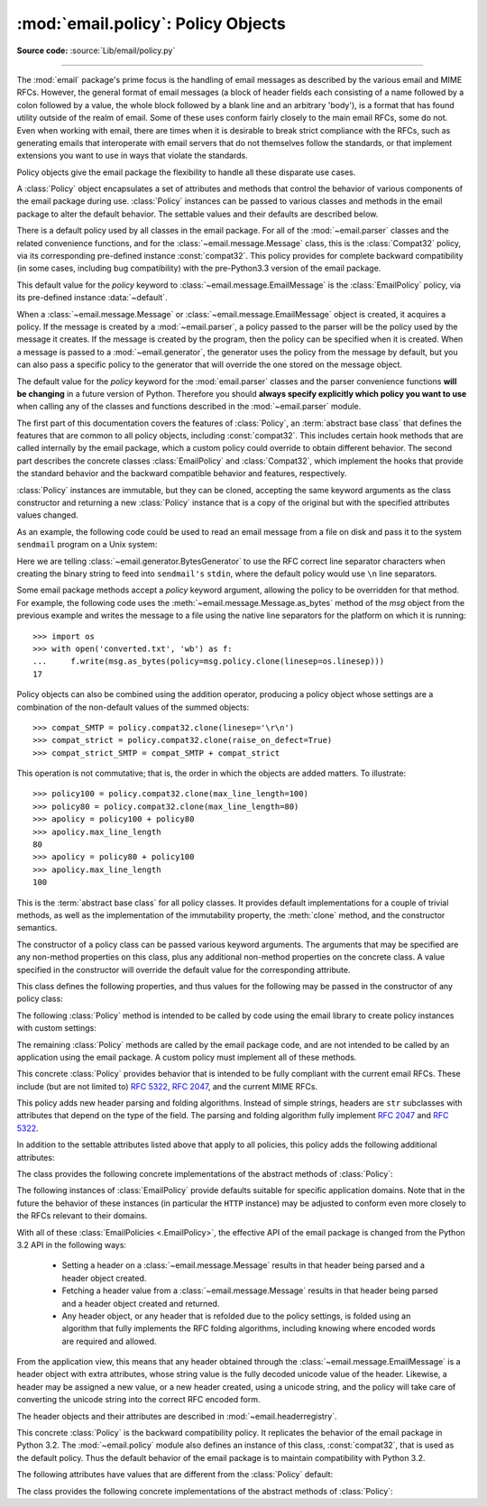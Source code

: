 :mod:`email.policy`: Policy Objects
-----------------------------------

.. module:: email.policy
   :synopsis: Controlling the parsing and generating of messages

.. moduleauthor:: R. David Murray <rdmurray@bitdance.com>
.. sectionauthor:: R. David Murray <rdmurray@bitdance.com>

.. versionadded:: 3.3

**Source code:** :source:`Lib/email/policy.py`

--------------

The :mod:`email` package's prime focus is the handling of email messages as
described by the various email and MIME RFCs.  However, the general format of
email messages (a block of header fields each consisting of a name followed by
a colon followed by a value, the whole block followed by a blank line and an
arbitrary 'body'), is a format that has found utility outside of the realm of
email.  Some of these uses conform fairly closely to the main email RFCs, some
do not.  Even when working with email, there are times when it is desirable to
break strict compliance with the RFCs, such as generating emails that
interoperate with email servers that do not themselves follow the standards, or
that implement extensions you want to use in ways that violate the
standards.

Policy objects give the email package the flexibility to handle all these
disparate use cases.

A :class:`Policy` object encapsulates a set of attributes and methods that
control the behavior of various components of the email package during use.
:class:`Policy` instances can be passed to various classes and methods in the
email package to alter the default behavior.  The settable values and their
defaults are described below.

There is a default policy used by all classes in the email package.  For all of
the :mod:`~email.parser` classes and the related convenience functions, and for
the :class:`~email.message.Message` class, this is the :class:`Compat32`
policy, via its corresponding pre-defined instance :const:`compat32`.  This
policy provides for complete backward compatibility (in some cases, including
bug compatibility) with the pre-Python3.3 version of the email package.

This default value for the *policy* keyword to
:class:`~email.message.EmailMessage` is the :class:`EmailPolicy` policy, via
its pre-defined instance :data:`~default`.

When a :class:`~email.message.Message` or :class:`~email.message.EmailMessage`
object is created, it acquires a policy.  If the message is created by a
:mod:`~email.parser`, a policy passed to the parser will be the policy used by
the message it creates.  If the message is created by the program, then the
policy can be specified when it is created.  When a message is passed to a
:mod:`~email.generator`, the generator uses the policy from the message by
default, but you can also pass a specific policy to the generator that will
override the one stored on the message object.

The default value for the *policy* keyword for the :mod:`email.parser` classes
and the parser convenience functions **will be changing** in a future version of
Python.  Therefore you should **always specify explicitly which policy you want
to use** when calling any of the classes and functions described in the
:mod:`~email.parser` module.

The first part of this documentation covers the features of :class:`Policy`, an
:term:`abstract base class` that defines the features that are common to all
policy objects, including :const:`compat32`.  This includes certain hook
methods that are called internally by the email package, which a custom policy
could override to obtain different behavior.  The second part describes the
concrete classes :class:`EmailPolicy` and :class:`Compat32`, which implement
the hooks that provide the standard behavior and the backward compatible
behavior and features, respectively.

:class:`Policy` instances are immutable, but they can be cloned, accepting the
same keyword arguments as the class constructor and returning a new
:class:`Policy` instance that is a copy of the original but with the specified
attributes values changed.

As an example, the following code could be used to read an email message from a
file on disk and pass it to the system ``sendmail`` program on a Unix system:

.. testsetup::

   from unittest import mock
   mocker = mock.patch('subprocess.Popen')
   m = mocker.start()
   proc = mock.MagicMock()
   m.return_value = proc
   proc.stdin.close.return_value = None
   mymsg = open('mymsg.txt', 'w')
   mymsg.write('To: abc@xyz.com\n\n')
   mymsg.flush()

.. doctest::

   >>> from email import message_from_binary_file
   >>> from email.generator import BytesGenerator
   >>> from email import policy
   >>> from subprocess import Popen, PIPE
   >>> with open('mymsg.txt', 'rb') as f:
   ...     msg = message_from_binary_file(f, policy=policy.default)
   >>> p = Popen(['sendmail', msg['To'].addresses[0]], stdin=PIPE)
   >>> g = BytesGenerator(p.stdin, policy=msg.policy.clone(linesep='\r\n'))
   >>> g.flatten(msg)
   >>> p.stdin.close()
   >>> rc = p.wait()

.. testcleanup::

   mymsg.close()
   mocker.stop()
   import os
   os.remove('mymsg.txt')

Here we are telling :class:`~email.generator.BytesGenerator` to use the RFC
correct line separator characters when creating the binary string to feed into
``sendmail's`` ``stdin``, where the default policy would use ``\n`` line
separators.

Some email package methods accept a *policy* keyword argument, allowing the
policy to be overridden for that method.  For example, the following code uses
the :meth:`~email.message.Message.as_bytes` method of the *msg* object from
the previous example and writes the message to a file using the native line
separators for the platform on which it is running::

   >>> import os
   >>> with open('converted.txt', 'wb') as f:
   ...     f.write(msg.as_bytes(policy=msg.policy.clone(linesep=os.linesep)))
   17

Policy objects can also be combined using the addition operator, producing a
policy object whose settings are a combination of the non-default values of the
summed objects::

   >>> compat_SMTP = policy.compat32.clone(linesep='\r\n')
   >>> compat_strict = policy.compat32.clone(raise_on_defect=True)
   >>> compat_strict_SMTP = compat_SMTP + compat_strict

This operation is not commutative; that is, the order in which the objects are
added matters.  To illustrate::

   >>> policy100 = policy.compat32.clone(max_line_length=100)
   >>> policy80 = policy.compat32.clone(max_line_length=80)
   >>> apolicy = policy100 + policy80
   >>> apolicy.max_line_length
   80
   >>> apolicy = policy80 + policy100
   >>> apolicy.max_line_length
   100


.. class:: Policy(**kw)

   This is the :term:`abstract base class` for all policy classes.  It provides
   default implementations for a couple of trivial methods, as well as the
   implementation of the immutability property, the :meth:`clone` method, and
   the constructor semantics.

   The constructor of a policy class can be passed various keyword arguments.
   The arguments that may be specified are any non-method properties on this
   class, plus any additional non-method properties on the concrete class.  A
   value specified in the constructor will override the default value for the
   corresponding attribute.

   This class defines the following properties, and thus values for the
   following may be passed in the constructor of any policy class:


   .. attribute:: max_line_length

      The maximum length of any line in the serialized output, not counting the
      end of line character(s).  Default is 78, per :rfc:`5322`.  A value of
      ``0`` or :const:`None` indicates that no line wrapping should be
      done at all.


   .. attribute:: linesep

      The string to be used to terminate lines in serialized output.  The
      default is ``\n`` because that's the internal end-of-line discipline used
      by Python, though ``\r\n`` is required by the RFCs.


   .. attribute:: cte_type

      Controls the type of Content Transfer Encodings that may be or are
      required to be used.  The possible values are:

      .. tabularcolumns:: |l|L|

      ========  ===============================================================
      ``7bit``  all data must be "7 bit clean" (ASCII-only).  This means that
                where necessary data will be encoded using either
                quoted-printable or base64 encoding.

      ``8bit``  data is not constrained to be 7 bit clean.  Data in headers is
                still required to be ASCII-only and so will be encoded (see
                :meth:`fold_binary` and :attr:`~EmailPolicy.utf8` below for
                exceptions), but body parts may use the ``8bit`` CTE.
      ========  ===============================================================

      A ``cte_type`` value of ``8bit`` only works with ``BytesGenerator``, not
      ``Generator``, because strings cannot contain binary data.  If a
      ``Generator`` is operating under a policy that specifies
      ``cte_type=8bit``, it will act as if ``cte_type`` is ``7bit``.


   .. attribute:: raise_on_defect

      If :const:`True`, any defects encountered will be raised as errors.  If
      :const:`False` (the default), defects will be passed to the
      :meth:`register_defect` method.


   .. attribute:: mangle_from\_

      If :const:`True`, lines starting with *"From "* in the body are
      escaped by putting a ``>`` in front of them. This parameter is used when
      the message is being serialized by a generator.
      Default: :const:`False`.

      .. versionadded:: 3.5
         The *mangle_from_* parameter.


   The following :class:`Policy` method is intended to be called by code using
   the email library to create policy instances with custom settings:


   .. method:: clone(**kw)

      Return a new :class:`Policy` instance whose attributes have the same
      values as the current instance, except where those attributes are
      given new values by the keyword arguments.


   The remaining :class:`Policy` methods are called by the email package code,
   and are not intended to be called by an application using the email package.
   A custom policy must implement all of these methods.


   .. method:: handle_defect(obj, defect)

      Handle a *defect* found on *obj*.  When the email package calls this
      method, *defect* will always be a subclass of
      :class:`~email.errors.Defect`.

      The default implementation checks the :attr:`raise_on_defect` flag.  If
      it is ``True``, *defect* is raised as an exception.  If it is ``False``
      (the default), *obj* and *defect* are passed to :meth:`register_defect`.


   .. method:: register_defect(obj, defect)

      Register a *defect* on *obj*.  In the email package, *defect* will always
      be a subclass of :class:`~email.errors.Defect`.

      The default implementation calls the ``append`` method of the ``defects``
      attribute of *obj*.  When the email package calls :attr:`handle_defect`,
      *obj* will normally have a ``defects`` attribute that has an ``append``
      method.  Custom object types used with the email package (for example,
      custom ``Message`` objects) should also provide such an attribute,
      otherwise defects in parsed messages will raise unexpected errors.


   .. method:: header_max_count(name)

      Return the maximum allowed number of headers named *name*.

      Called when a header is added to an :class:`~email.message.EmailMessage`
      or :class:`~email.message.Message` object.  If the returned value is not
      ``0`` or ``None``, and there are already a number of headers with the
      name *name* greather than or equal to the value returned, a
      :exc:`ValueError` is raised.

      Because the default behavior of ``Message.__setitem__`` is to append the
      value to the list of headers, it is easy to create duplicate headers
      without realizing it.  This method allows certain headers to be limited
      in the number of instances of that header that may be added to a
      ``Message`` programmatically.  (The limit is not observed by the parser,
      which will faithfully produce as many headers as exist in the message
      being parsed.)

      The default implementation returns ``None`` for all header names.


   .. method:: header_source_parse(sourcelines)

      The email package calls this method with a list of strings, each string
      ending with the line separation characters found in the source being
      parsed.  The first line includes the field header name and separator.
      All whitespace in the source is preserved.  The method should return the
      ``(name, value)`` tuple that is to be stored in the ``Message`` to
      represent the parsed header.

      If an implementation wishes to retain compatibility with the existing
      email package policies, *name* should be the case preserved name (all
      characters up to the '``:``' separator), while *value* should be the
      unfolded value (all line separator characters removed, but whitespace
      kept intact), stripped of leading whitespace.

      *sourcelines* may contain surrogateescaped binary data.

      There is no default implementation


   .. method:: header_store_parse(name, value)

      The email package calls this method with the name and value provided by
      the application program when the application program is modifying a
      ``Message`` programmatically (as opposed to a ``Message`` created by a
      parser).  The method should return the ``(name, value)`` tuple that is to
      be stored in the ``Message`` to represent the header.

      If an implementation wishes to retain compatibility with the existing
      email package policies, the *name* and *value* should be strings or
      string subclasses that do not change the content of the passed in
      arguments.

      There is no default implementation


   .. method:: header_fetch_parse(name, value)

      The email package calls this method with the *name* and *value* currently
      stored in the ``Message`` when that header is requested by the
      application program, and whatever the method returns is what is passed
      back to the application as the value of the header being retrieved.
      Note that there may be more than one header with the same name stored in
      the ``Message``; the method is passed the specific name and value of the
      header destined to be returned to the application.

      *value* may contain surrogateescaped binary data.  There should be no
      surrogateescaped binary data in the value returned by the method.

      There is no default implementation


   .. method:: fold(name, value)

      The email package calls this method with the *name* and *value* currently
      stored in the ``Message`` for a given header.  The method should return a
      string that represents that header "folded" correctly (according to the
      policy settings) by composing the *name* with the *value* and inserting
      :attr:`linesep` characters at the appropriate places.  See :rfc:`5322`
      for a discussion of the rules for folding email headers.

      *value* may contain surrogateescaped binary data.  There should be no
      surrogateescaped binary data in the string returned by the method.


   .. method:: fold_binary(name, value)

      The same as :meth:`fold`, except that the returned value should be a
      bytes object rather than a string.

      *value* may contain surrogateescaped binary data.  These could be
      converted back into binary data in the returned bytes object.



.. class:: EmailPolicy(**kw)

   This concrete :class:`Policy` provides behavior that is intended to be fully
   compliant with the current email RFCs.  These include (but are not limited
   to) :rfc:`5322`, :rfc:`2047`, and the current MIME RFCs.

   This policy adds new header parsing and folding algorithms.  Instead of
   simple strings, headers are ``str`` subclasses with attributes that depend
   on the type of the field.  The parsing and folding algorithm fully implement
   :rfc:`2047` and :rfc:`5322`.

   In addition to the settable attributes listed above that apply to all
   policies, this policy adds the following additional attributes:

   .. versionadded:: 3.3 as a :term:`provisional feature <provisional package>`.

   .. versionchanged:: 3.6 provisional status removed.


   .. attribute:: utf8

      If ``False``, follow :rfc:`5322`, supporting non-ASCII characters in
      headers by encoding them as "encoded words".  If ``True``, follow
      :rfc:`6532` and use ``utf-8`` encoding for headers.  Messages
      formatted in this way may be passed to SMTP servers that support
      the ``SMTPUTF8`` extension (:rfc:`6531`).


   .. attribute:: refold_source

      If the value for a header in the ``Message`` object originated from a
      :mod:`~email.parser` (as opposed to being set by a program), this
      attribute indicates whether or not a generator should refold that value
      when transforming the message back into serialized form.  The possible
      values are:

      ========  ===============================================================
      ``none``  all source values use original folding

      ``long``  source values that have any line that is longer than
                ``max_line_length`` will be refolded

      ``all``   all values are refolded.
      ========  ===============================================================

      The default is ``long``.


   .. attribute:: header_factory

      A callable that takes two arguments, ``name`` and ``value``, where
      ``name`` is a header field name and ``value`` is an unfolded header field
      value, and returns a string subclass that represents that header.  A
      default ``header_factory`` (see :mod:`~email.headerregistry`) is provided
      that supports custom parsing for the various address and date :RFC:`5322`
      header field types, and the major MIME header field stypes.  Support for
      additional custom parsing will be added in the future.


   .. attribute:: content_manager

      An object with at least two methods: get_content and set_content.  When
      the :meth:`~email.message.EmailMessage.get_content` or
      :meth:`~email.message.EmailMessage.set_content` method of an
      :class:`~email.message.EmailMessage` object is called, it calls the
      corresponding method of this object, passing it the message object as its
      first argument, and any arguments or keywords that were passed to it as
      additional arguments.  By default ``content_manager`` is set to
      :data:`~email.contentmanager.raw_data_manager`.

      .. versionadded:: 3.4


   The class provides the following concrete implementations of the abstract
   methods of :class:`Policy`:


   .. method:: header_max_count(name)

      Returns the value of the
      :attr:`~email.headerregistry.BaseHeader.max_count` attribute of the
      specialized class used to represent the header with the given name.


   .. method:: header_source_parse(sourcelines)


      The name is parsed as everything up to the '``:``' and returned
      unmodified.  The value is determined by stripping leading whitespace off
      the remainder of the first line, joining all subsequent lines together,
      and stripping any trailing carriage return or linefeed characters.


   .. method:: header_store_parse(name, value)

      The name is returned unchanged.  If the input value has a ``name``
      attribute and it matches *name* ignoring case, the value is returned
      unchanged.  Otherwise the *name* and *value* are passed to
      ``header_factory``, and the resulting header object is returned as
      the value.  In this case a ``ValueError`` is raised if the input value
      contains CR or LF characters.


   .. method:: header_fetch_parse(name, value)

      If the value has a ``name`` attribute, it is returned to unmodified.
      Otherwise the *name*, and the *value* with any CR or LF characters
      removed, are passed to the ``header_factory``, and the resulting
      header object is returned.  Any surrogateescaped bytes get turned into
      the unicode unknown-character glyph.


   .. method:: fold(name, value)

      Header folding is controlled by the :attr:`refold_source` policy setting.
      A value is considered to be a 'source value' if and only if it does not
      have a ``name`` attribute (having a ``name`` attribute means it is a
      header object of some sort).  If a source value needs to be refolded
      according to the policy, it is converted into a header object by
      passing the *name* and the *value* with any CR and LF characters removed
      to the ``header_factory``.  Folding of a header object is done by
      calling its ``fold`` method with the current policy.

      Source values are split into lines using :meth:`~str.splitlines`.  If
      the value is not to be refolded, the lines are rejoined using the
      ``linesep`` from the policy and returned.  The exception is lines
      containing non-ascii binary data.  In that case the value is refolded
      regardless of the ``refold_source`` setting, which causes the binary data
      to be CTE encoded using the ``unknown-8bit`` charset.


   .. method:: fold_binary(name, value)

      The same as :meth:`fold` if :attr:`~Policy.cte_type` is ``7bit``, except
      that the returned value is bytes.

      If :attr:`~Policy.cte_type` is ``8bit``, non-ASCII binary data is
      converted back
      into bytes.  Headers with binary data are not refolded, regardless of the
      ``refold_header`` setting, since there is no way to know whether the
      binary data consists of single byte characters or multibyte characters.


The following instances of :class:`EmailPolicy` provide defaults suitable for
specific application domains.  Note that in the future the behavior of these
instances (in particular the ``HTTP`` instance) may be adjusted to conform even
more closely to the RFCs relevant to their domains.


.. data:: default

   An instance of ``EmailPolicy`` with all defaults unchanged.  This policy
   uses the standard Python ``\n`` line endings rather than the RFC-correct
   ``\r\n``.


.. data:: SMTP

   Suitable for serializing messages in conformance with the email RFCs.
   Like ``default``, but with ``linesep`` set to ``\r\n``, which is RFC
   compliant.


.. data:: SMTPUTF8

   The same as ``SMTP`` except that :attr:`~EmailPolicy.utf8` is ``True``.
   Useful for serializing messages to a message store without using encoded
   words in the headers.  Should only be used for SMTP trasmission if the
   sender or recipient addresses have non-ASCII characters (the
   :meth:`smtplib.SMTP.send_message` method handles this automatically).


.. data:: HTTP

   Suitable for serializing headers with for use in HTTP traffic.  Like
   ``SMTP`` except that ``max_line_length`` is set to ``None`` (unlimited).


.. data:: strict

   Convenience instance.  The same as ``default`` except that
   ``raise_on_defect`` is set to ``True``.  This allows any policy to be made
   strict by writing::

        somepolicy + policy.strict


With all of these :class:`EmailPolicies <.EmailPolicy>`, the effective API of
the email package is changed from the Python 3.2 API in the following ways:

   * Setting a header on a :class:`~email.message.Message` results in that
     header being parsed and a header object created.

   * Fetching a header value from a :class:`~email.message.Message` results
     in that header being parsed and a header object created and
     returned.

   * Any header object, or any header that is refolded due to the
     policy settings, is folded using an algorithm that fully implements the
     RFC folding algorithms, including knowing where encoded words are required
     and allowed.

From the application view, this means that any header obtained through the
:class:`~email.message.EmailMessage` is a header object with extra
attributes, whose string value is the fully decoded unicode value of the
header.  Likewise, a header may be assigned a new value, or a new header
created, using a unicode string, and the policy will take care of converting
the unicode string into the correct RFC encoded form.

The header objects and their attributes are described in
:mod:`~email.headerregistry`.



.. class:: Compat32(**kw)

   This concrete :class:`Policy` is the backward compatibility policy.  It
   replicates the behavior of the email package in Python 3.2.  The
   :mod:`~email.policy` module also defines an instance of this class,
   :const:`compat32`, that is used as the default policy.  Thus the default
   behavior of the email package is to maintain compatibility with Python 3.2.

   The following attributes have values that are different from the
   :class:`Policy` default:


   .. attribute:: mangle_from_

      The default is ``True``.


   The class provides the following concrete implementations of the
   abstract methods of :class:`Policy`:


   .. method:: header_source_parse(sourcelines)

      The name is parsed as everything up to the '``:``' and returned
      unmodified.  The value is determined by stripping leading whitespace off
      the remainder of the first line, joining all subsequent lines together,
      and stripping any trailing carriage return or linefeed characters.


   .. method:: header_store_parse(name, value)

      The name and value are returned unmodified.


   .. method:: header_fetch_parse(name, value)

      If the value contains binary data, it is converted into a
      :class:`~email.header.Header` object using the ``unknown-8bit`` charset.
      Otherwise it is returned unmodified.


   .. method:: fold(name, value)

      Headers are folded using the :class:`~email.header.Header` folding
      algorithm, which preserves existing line breaks in the value, and wraps
      each resulting line to the ``max_line_length``.  Non-ASCII binary data are
      CTE encoded using the ``unknown-8bit`` charset.


   .. method:: fold_binary(name, value)

      Headers are folded using the :class:`~email.header.Header` folding
      algorithm, which preserves existing line breaks in the value, and wraps
      each resulting line to the ``max_line_length``.  If ``cte_type`` is
      ``7bit``, non-ascii binary data is CTE encoded using the ``unknown-8bit``
      charset.  Otherwise the original source header is used, with its existing
      line breaks and any (RFC invalid) binary data it may contain.


.. data:: compat32

   An instance of :class:`Compat32`, providing  backward compatibility with the
   behavior of the email package in Python 3.2.
